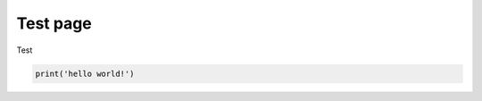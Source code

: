 Test page
===========

Test

.. code-block:: python
    :class: thebe

    print('hello world!')

.. thebe-button::
    